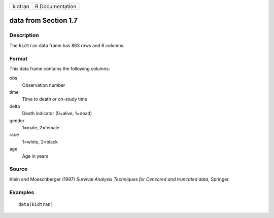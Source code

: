 +---------+-----------------+
| kidtran | R Documentation |
+---------+-----------------+

data from Section 1.7
---------------------

Description
~~~~~~~~~~~

The ``kidtran`` data frame has 863 rows and 6 columns.

Format
~~~~~~

This data frame contains the following columns:

obs
    Observation number

time
    Time to death or on-study time

delta
    Death indicator (0=alive, 1=dead)

gender
    1=male, 2=female

race
    1=white, 2=black

age
    Age in years

Source
~~~~~~

Klein and Moeschberger (1997) *Survival Analysis Techniques for Censored
and truncated data*, Springer.

Examples
~~~~~~~~

::

    data(kidtran)
